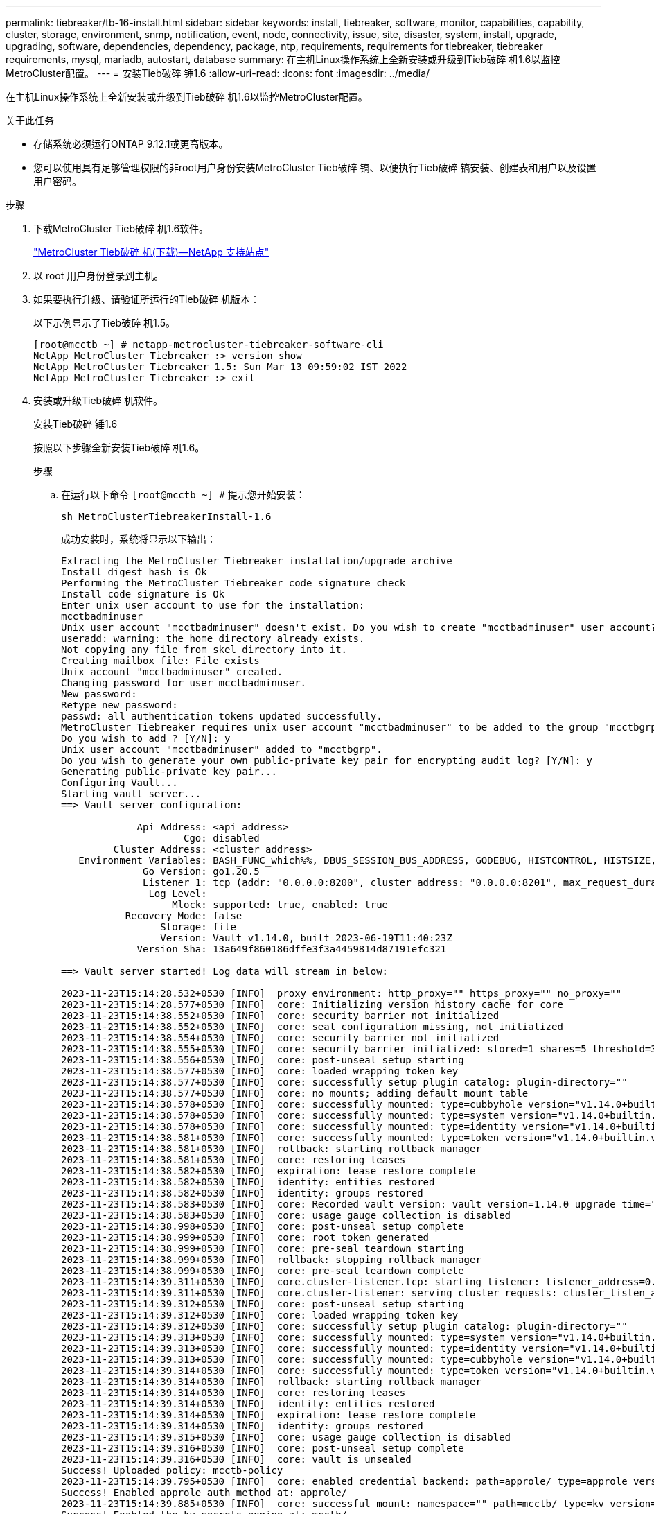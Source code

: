 ---
permalink: tiebreaker/tb-16-install.html 
sidebar: sidebar 
keywords: install, tiebreaker, software, monitor, capabilities, capability, cluster, storage, environment, snmp, notification, event, node, connectivity, issue, site, disaster, system, install, upgrade, upgrading, software, dependencies, dependency, package, ntp, requirements, requirements for tiebreaker, tiebreaker requirements, mysql, mariadb, autostart, database 
summary: 在主机Linux操作系统上全新安装或升级到Tieb破碎 机1.6以监控MetroCluster配置。 
---
= 安装Tieb破碎 锤1.6
:allow-uri-read: 
:icons: font
:imagesdir: ../media/


[role="lead"]
在主机Linux操作系统上全新安装或升级到Tieb破碎 机1.6以监控MetroCluster配置。

.关于此任务
* 存储系统必须运行ONTAP 9.12.1或更高版本。
* 您可以使用具有足够管理权限的非root用户身份安装MetroCluster Tieb破碎 镐、以便执行Tieb破碎 镐安装、创建表和用户以及设置用户密码。


.步骤
. 下载MetroCluster Tieb破碎 机1.6软件。
+
https://mysupport.netapp.com/site/products/all/details/metrocluster-tiebreaker/downloads-tab["MetroCluster Tieb破碎 机(下载)—NetApp 支持站点"^]

. 以 root 用户身份登录到主机。
. 如果要执行升级、请验证所运行的Tieb破碎 机版本：
+
以下示例显示了Tieb破碎 机1.5。

+
[listing]
----
[root@mcctb ~] # netapp-metrocluster-tiebreaker-software-cli
NetApp MetroCluster Tiebreaker :> version show
NetApp MetroCluster Tiebreaker 1.5: Sun Mar 13 09:59:02 IST 2022
NetApp MetroCluster Tiebreaker :> exit
----
. 安装或升级Tieb破碎 机软件。
+
[role="tabbed-block"]
====
.安装Tieb破碎 锤1.6
--
按照以下步骤全新安装Tieb破碎 机1.6。

.步骤
.. 在运行以下命令 `[root@mcctb ~] #` 提示您开始安装：
+
[source, cli]
----
sh MetroClusterTiebreakerInstall-1.6
----
+
成功安装时，系统将显示以下输出：

+
[listing]
----
Extracting the MetroCluster Tiebreaker installation/upgrade archive
Install digest hash is Ok
Performing the MetroCluster Tiebreaker code signature check
Install code signature is Ok
Enter unix user account to use for the installation:
mcctbadminuser
Unix user account "mcctbadminuser" doesn't exist. Do you wish to create "mcctbadminuser" user account? [Y/N]: y
useradd: warning: the home directory already exists.
Not copying any file from skel directory into it.
Creating mailbox file: File exists
Unix account "mcctbadminuser" created.
Changing password for user mcctbadminuser.
New password:
Retype new password:
passwd: all authentication tokens updated successfully.
MetroCluster Tiebreaker requires unix user account "mcctbadminuser" to be added to the group "mcctbgrp" for admin access.
Do you wish to add ? [Y/N]: y
Unix user account "mcctbadminuser" added to "mcctbgrp".
Do you wish to generate your own public-private key pair for encrypting audit log? [Y/N]: y
Generating public-private key pair...
Configuring Vault...
Starting vault server...
==> Vault server configuration:

             Api Address: <api_address>
                     Cgo: disabled
         Cluster Address: <cluster_address>
   Environment Variables: BASH_FUNC_which%%, DBUS_SESSION_BUS_ADDRESS, GODEBUG, HISTCONTROL, HISTSIZE, HOME, HOSTNAME, HOST_ACCOUNT, LANG, LESSOPEN, LOGNAME, LS_COLORS, MAIL, PATH, PWD, SHELL, SHLVL, SSH_CLIENT, SSH_CONNECTION, SSH_TTY, STAF_TEMP_DIR, TERM, USER, VAULT_ADDR, VAULT_TOKEN, XDG_RUNTIME_DIR, XDG_SESSION_ID, _, vault_Addr, which_declare
              Go Version: go1.20.5
              Listener 1: tcp (addr: "0.0.0.0:8200", cluster address: "0.0.0.0:8201", max_request_duration: "1m30s", max_request_size: "33554432", tls: "enabled")
               Log Level:
                   Mlock: supported: true, enabled: true
           Recovery Mode: false
                 Storage: file
                 Version: Vault v1.14.0, built 2023-06-19T11:40:23Z
             Version Sha: 13a649f860186dffe3f3a4459814d87191efc321

==> Vault server started! Log data will stream in below:

2023-11-23T15:14:28.532+0530 [INFO]  proxy environment: http_proxy="" https_proxy="" no_proxy=""
2023-11-23T15:14:28.577+0530 [INFO]  core: Initializing version history cache for core
2023-11-23T15:14:38.552+0530 [INFO]  core: security barrier not initialized
2023-11-23T15:14:38.552+0530 [INFO]  core: seal configuration missing, not initialized
2023-11-23T15:14:38.554+0530 [INFO]  core: security barrier not initialized
2023-11-23T15:14:38.555+0530 [INFO]  core: security barrier initialized: stored=1 shares=5 threshold=3
2023-11-23T15:14:38.556+0530 [INFO]  core: post-unseal setup starting
2023-11-23T15:14:38.577+0530 [INFO]  core: loaded wrapping token key
2023-11-23T15:14:38.577+0530 [INFO]  core: successfully setup plugin catalog: plugin-directory=""
2023-11-23T15:14:38.577+0530 [INFO]  core: no mounts; adding default mount table
2023-11-23T15:14:38.578+0530 [INFO]  core: successfully mounted: type=cubbyhole version="v1.14.0+builtin.vault" path=cubbyhole/ namespace="ID: root. Path: "
2023-11-23T15:14:38.578+0530 [INFO]  core: successfully mounted: type=system version="v1.14.0+builtin.vault" path=sys/ namespace="ID: root. Path: "
2023-11-23T15:14:38.578+0530 [INFO]  core: successfully mounted: type=identity version="v1.14.0+builtin.vault" path=identity/ namespace="ID: root. Path: "
2023-11-23T15:14:38.581+0530 [INFO]  core: successfully mounted: type=token version="v1.14.0+builtin.vault" path=token/ namespace="ID: root. Path: "
2023-11-23T15:14:38.581+0530 [INFO]  rollback: starting rollback manager
2023-11-23T15:14:38.581+0530 [INFO]  core: restoring leases
2023-11-23T15:14:38.582+0530 [INFO]  expiration: lease restore complete
2023-11-23T15:14:38.582+0530 [INFO]  identity: entities restored
2023-11-23T15:14:38.582+0530 [INFO]  identity: groups restored
2023-11-23T15:14:38.583+0530 [INFO]  core: Recorded vault version: vault version=1.14.0 upgrade time="2023-11-23 09:44:38.582881162 +0000 UTC" build date=2023-06-19T11:40:23Z
2023-11-23T15:14:38.583+0530 [INFO]  core: usage gauge collection is disabled
2023-11-23T15:14:38.998+0530 [INFO]  core: post-unseal setup complete
2023-11-23T15:14:38.999+0530 [INFO]  core: root token generated
2023-11-23T15:14:38.999+0530 [INFO]  core: pre-seal teardown starting
2023-11-23T15:14:38.999+0530 [INFO]  rollback: stopping rollback manager
2023-11-23T15:14:38.999+0530 [INFO]  core: pre-seal teardown complete
2023-11-23T15:14:39.311+0530 [INFO]  core.cluster-listener.tcp: starting listener: listener_address=0.0.0.0:8201
2023-11-23T15:14:39.311+0530 [INFO]  core.cluster-listener: serving cluster requests: cluster_listen_address=[::]:8201
2023-11-23T15:14:39.312+0530 [INFO]  core: post-unseal setup starting
2023-11-23T15:14:39.312+0530 [INFO]  core: loaded wrapping token key
2023-11-23T15:14:39.312+0530 [INFO]  core: successfully setup plugin catalog: plugin-directory=""
2023-11-23T15:14:39.313+0530 [INFO]  core: successfully mounted: type=system version="v1.14.0+builtin.vault" path=sys/ namespace="ID: root. Path: "
2023-11-23T15:14:39.313+0530 [INFO]  core: successfully mounted: type=identity version="v1.14.0+builtin.vault" path=identity/ namespace="ID: root. Path: "
2023-11-23T15:14:39.313+0530 [INFO]  core: successfully mounted: type=cubbyhole version="v1.14.0+builtin.vault" path=cubbyhole/ namespace="ID: root. Path: "
2023-11-23T15:14:39.314+0530 [INFO]  core: successfully mounted: type=token version="v1.14.0+builtin.vault" path=token/ namespace="ID: root. Path: "
2023-11-23T15:14:39.314+0530 [INFO]  rollback: starting rollback manager
2023-11-23T15:14:39.314+0530 [INFO]  core: restoring leases
2023-11-23T15:14:39.314+0530 [INFO]  identity: entities restored
2023-11-23T15:14:39.314+0530 [INFO]  expiration: lease restore complete
2023-11-23T15:14:39.314+0530 [INFO]  identity: groups restored
2023-11-23T15:14:39.315+0530 [INFO]  core: usage gauge collection is disabled
2023-11-23T15:14:39.316+0530 [INFO]  core: post-unseal setup complete
2023-11-23T15:14:39.316+0530 [INFO]  core: vault is unsealed
Success! Uploaded policy: mcctb-policy
2023-11-23T15:14:39.795+0530 [INFO]  core: enabled credential backend: path=approle/ type=approle version=""
Success! Enabled approle auth method at: approle/
2023-11-23T15:14:39.885+0530 [INFO]  core: successful mount: namespace="" path=mcctb/ type=kv version=""
Success! Enabled the kv secrets engine at: mcctb/
Success! Data written to: auth/approle/role/mcctb-app
Installing the NetApp-MetroCluster-Tiebreaker-Software-1.6-1.x86_64.rpm
Preparing...                          # ############################### # [100%]

Updating / installing...

1:NetApp-MetroCluster-Tiebreaker-So# ############################### # [100%]
Performing file integrity check
etc/cron.weekly/metrocluster-tiebreaker-support is Ok
etc/cron.weekly/metrocluster-tiebreaker-support-cov is Ok
etc/init.d/netapp-metrocluster-tiebreaker-software is Ok
etc/init.d/netapp-metrocluster-tiebreaker-software-cov is Ok
etc/logrotate.d/mcctb is Ok
opt/netapp/mcctb/lib/common/activation-1.1.1.jar is Ok
opt/netapp/mcctb/lib/common/aopalliance.jar is Ok
opt/netapp/mcctb/lib/common/args4j.jar is Ok
opt/netapp/mcctb/lib/common/aspectjrt.jar is Ok
opt/netapp/mcctb/lib/common/aspectjweaver.jar is Ok
opt/netapp/mcctb/lib/common/asup.jar is Ok
opt/netapp/mcctb/lib/common/bcpkix-jdk15on.jar is Ok
opt/netapp/mcctb/lib/common/bcprov-jdk15on.jar is Ok
opt/netapp/mcctb/lib/common/bcprov-jdk18on.jar is Ok
opt/netapp/mcctb/lib/common/bctls-fips-1.0.13.jar is Ok
opt/netapp/mcctb/lib/common/bctls-jdk18on.jar is Ok
opt/netapp/mcctb/lib/common/bcutil-jdk18on.jar is Ok
opt/netapp/mcctb/lib/common/cglib.jar is Ok
opt/netapp/mcctb/lib/common/commons-codec.jar is Ok
opt/netapp/mcctb/lib/common/commons-collections4.jar is Ok
opt/netapp/mcctb/lib/common/commons-compress.jar is Ok
opt/netapp/mcctb/lib/common/commons-daemon.jar is Ok
opt/netapp/mcctb/lib/common/commons-daemon.src.jar is Ok
opt/netapp/mcctb/lib/common/commons-dbcp2.jar is Ok
opt/netapp/mcctb/lib/common/commons-io.jar is Ok
opt/netapp/mcctb/lib/common/commons-lang3.jar is Ok
opt/netapp/mcctb/lib/common/commons-logging.jar is Ok
opt/netapp/mcctb/lib/common/commons-pool2.jar is Ok
opt/netapp/mcctb/lib/common/guava.jar is Ok
opt/netapp/mcctb/lib/common/httpclient.jar is Ok
opt/netapp/mcctb/lib/common/httpcore.jar is Ok
opt/netapp/mcctb/lib/common/jakarta.activation.jar is Ok
opt/netapp/mcctb/lib/common/jakarta.xml.bind-api.jar is Ok
opt/netapp/mcctb/lib/common/java-xmlbuilder.jar is Ok
opt/netapp/mcctb/lib/common/javax.inject.jar is Ok
opt/netapp/mcctb/lib/common/jaxb-api-2.3.1.jar is Ok
opt/netapp/mcctb/lib/common/jaxb-core.jar is Ok
opt/netapp/mcctb/lib/common/jaxb-impl.jar is Ok
opt/netapp/mcctb/lib/common/jline.jar is Ok
opt/netapp/mcctb/lib/common/jna.jar is Ok
opt/netapp/mcctb/lib/common/joda-time.jar is Ok
opt/netapp/mcctb/lib/common/jsch.jar is Ok
opt/netapp/mcctb/lib/common/json.jar is Ok
opt/netapp/mcctb/lib/common/jsvc.zip is Ok
opt/netapp/mcctb/lib/common/junixsocket-common.jar is Ok
opt/netapp/mcctb/lib/common/junixsocket-native-common.jar is Ok
opt/netapp/mcctb/lib/common/logback-classic.jar is Ok
opt/netapp/mcctb/lib/common/logback-core.jar is Ok
opt/netapp/mcctb/lib/common/mail-1.6.2.jar is Ok
opt/netapp/mcctb/lib/common/mariadb-java-client.jar is Ok
opt/netapp/mcctb/lib/common/mcctb-mib.jar is Ok
opt/netapp/mcctb/lib/common/mcctb.jar is Ok
opt/netapp/mcctb/lib/common/mockito-core.jar is Ok
opt/netapp/mcctb/lib/common/slf4j-api.jar is Ok
opt/netapp/mcctb/lib/common/snmp4j.jar is Ok
opt/netapp/mcctb/lib/common/spring-aop.jar is Ok
opt/netapp/mcctb/lib/common/spring-beans.jar is Ok
opt/netapp/mcctb/lib/common/spring-context-support.jar is Ok
opt/netapp/mcctb/lib/common/spring-context.jar is Ok
opt/netapp/mcctb/lib/common/spring-core.jar is Ok
opt/netapp/mcctb/lib/common/spring-expression.jar is Ok
opt/netapp/mcctb/lib/common/spring-web.jar is Ok
opt/netapp/mcctb/lib/common/vault-java-driver.jar is Ok
opt/netapp/mcctb/lib/common/xz.jar is Ok
opt/netapp/mcctb/lib/org.jacoco.agent-0.8.8-runtime.jar is Ok
opt/netapp/mcctb/bin/mcctb-asup-invoke is Ok
opt/netapp/mcctb/bin/mcctb_postrotate is Ok
opt/netapp/mcctb/bin/netapp-metrocluster-tiebreaker-software-cli is Ok
/

Synchronizing state of netapp-metrocluster-tiebreaker-software.service with SysV service script with /usr/lib/systemd/systemd-sysv-install.
Executing: /usr/lib/systemd/systemd-sysv-install enable netapp-metrocluster-tiebreaker-software
Created symlink /etc/systemd/system/multi-user.target.wants/netapp-metrocluster-tiebreaker-software.service → /etc/systemd/system/netapp-metrocluster-tiebreaker-software.service.

Attempting to start NetApp MetroCluster Tiebreaker software services
Started NetApp MetroCluster Tiebreaker software services
Successfully installed NetApp MetroCluster Tiebreaker software version 1.6.


----


--
.从Tieb破碎 机1.5升级到1.6
--
按照以下步骤将Tieber1.5软件版本升级到Tieber1.6。

.步骤
.. 在运行以下命令 `[root@mcctb ~] #` 提示升级软件：
+
[source, cli]
----
sh MetroClusterTiebreakerInstall-1.6
----
+
成功升级后，系统将显示以下输出：

+
[listing]
----
Extracting the MetroCluster Tiebreaker installation/upgrade archive
Install digest hash is Ok
Performing the MetroCluster Tiebreaker code signature check
Install code signature is Ok

Enter database user name : root

Please enter database password for root
Enter password:

Password updated successfully in the database.

Do you wish to generate your own public-private key pair for encrypting audit log? [Y/N]: y
Generating public-private key pair...
Configuring Vault...
==> Vault shutdown triggered
2023-07-21T00:30:22.335+0530 [INFO]  core: marked as sealed
2023-07-21T00:30:22.335+0530 [INFO]  core: pre-seal teardown starting
2023-07-21T00:30:22.335+0530 [INFO]  rollback: stopping rollback manager
2023-07-21T00:30:22.335+0530 [INFO]  core: pre-seal teardown complete
2023-07-21T00:30:22.335+0530 [INFO]  core: stopping cluster listeners
2023-07-21T00:30:22.335+0530 [INFO]  core.cluster-listener: forwarding rpc listeners stopped
2023-07-21T00:30:22.375+0530 [INFO]  core.cluster-listener: rpc listeners successfully shut down
2023-07-21T00:30:22.375+0530 [INFO]  core: cluster listeners successfully shut down
2023-07-21T00:30:22.376+0530 [INFO]  core: vault is sealed
Starting vault server...
==> Vault server configuration:

             Api Address: <api_address>
                     Cgo: disabled
         Cluster Address: <cluster_address>
   Environment Variables: BASH_FUNC_which%%, DBUS_SESSION_BUS_ADDRESS, GODEBUG, HISTCONTROL, HISTSIZE, HOME, HOSTNAME, HOST_ACCOUNT, LANG, LESSOPEN, LOGNAME, LS_COLORS, MAIL, PATH, PWD, SHELL, SHLVL, SSH_CLIENT, SSH_CONNECTION, SSH_TTY, STAF_TEMP_DIR, TERM, USER, VAULT_ADDR, VAULT_TOKEN, XDG_RUNTIME_DIR, XDG_SESSION_ID, _, vault_Addr, which_declare
              Go Version: go1.20.5
              Listener 1: tcp (addr: "0.0.0.0:8200", cluster address: "0.0.0.0:8201", max_request_duration: "1m30s", max_request_size: "33554432", tls: "enabled")
               Log Level:
                   Mlock: supported: true, enabled: true
           Recovery Mode: false
                 Storage: file
                 Version: Vault v1.14.0, built 2023-06-19T11:40:23Z
             Version Sha: 13a649f860186dffe3f3a4459814d87191efc321

==> Vault server started! Log data will stream in below:

2023-07-21T00:30:33.065+0530 [INFO]  proxy environment: http_proxy="" https_proxy="" no_proxy=""
2023-07-21T00:30:33.098+0530 [INFO]  core: Initializing version history cache for core
2023-07-21T00:30:43.092+0530 [INFO]  core: security barrier not initialized
2023-07-21T00:30:43.092+0530 [INFO]  core: seal configuration missing, not initialized
2023-07-21T00:30:43.094+0530 [INFO]  core: security barrier not initialized
2023-07-21T00:30:43.096+0530 [INFO]  core: security barrier initialized: stored=1 shares=5 threshold=3
2023-07-21T00:30:43.098+0530 [INFO]  core: post-unseal setup starting
2023-07-21T00:30:43.124+0530 [INFO]  core: loaded wrapping token key
2023-07-21T00:30:43.124+0530 [INFO]  core: successfully setup plugin catalog: plugin-directory=""
2023-07-21T00:30:43.124+0530 [INFO]  core: no mounts; adding default mount table
2023-07-21T00:30:43.125+0530 [INFO]  core: successfully mounted: type=cubbyhole version="v1.14.0+builtin.vault" path=cubbyhole/ namespace="ID: root. Path: "
2023-07-21T00:30:43.126+0530 [INFO]  core: successfully mounted: type=system version="v1.14.0+builtin.vault" path=sys/ namespace="ID: root. Path: "
2023-07-21T00:30:43.126+0530 [INFO]  core: successfully mounted: type=identity version="v1.14.0+builtin.vault" path=identity/ namespace="ID: root. Path: "
2023-07-21T00:30:43.129+0530 [INFO]  core: successfully mounted: type=token version="v1.14.0+builtin.vault" path=token/ namespace="ID: root. Path: "
2023-07-21T00:30:43.130+0530 [INFO]  rollback: starting rollback manager
2023-07-21T00:30:43.130+0530 [INFO]  core: restoring leases
2023-07-21T00:30:43.130+0530 [INFO]  identity: entities restored
2023-07-21T00:30:43.130+0530 [INFO]  identity: groups restored
2023-07-21T00:30:43.131+0530 [INFO]  core: usage gauge collection is disabled
2023-07-21T00:30:43.131+0530 [INFO]  expiration: lease restore complete
2023-07-21T00:30:43.131+0530 [INFO]  core: Recorded vault version: vault version=1.14.0 upgrade time="2023-07-20 19:00:43.131158543 +0000 UTC" build date=2023-06-19T11:40:23Z
2023-07-21T00:30:43.371+0530 [INFO]  core: post-unseal setup complete
2023-07-21T00:30:43.371+0530 [INFO]  core: root token generated
2023-07-21T00:30:43.371+0530 [INFO]  core: pre-seal teardown starting
2023-07-21T00:30:43.371+0530 [INFO]  rollback: stopping rollback manager
2023-07-21T00:30:43.372+0530 [INFO]  core: pre-seal teardown complete
2023-07-21T00:30:43.694+0530 [INFO]  core.cluster-listener.tcp: starting listener: listener_address=0.0.0.0:8201
2023-07-21T00:30:43.695+0530 [INFO]  core.cluster-listener: serving cluster requests: cluster_listen_address=[::]:8201
2023-07-21T00:30:43.695+0530 [INFO]  core: post-unseal setup starting
2023-07-21T00:30:43.696+0530 [INFO]  core: loaded wrapping token key
2023-07-21T00:30:43.696+0530 [INFO]  core: successfully setup plugin catalog: plugin-directory=""
2023-07-21T00:30:43.697+0530 [INFO]  core: successfully mounted: type=system version="v1.14.0+builtin.vault" path=sys/ namespace="ID: root. Path: "
2023-07-21T00:30:43.698+0530 [INFO]  core: successfully mounted: type=identity version="v1.14.0+builtin.vault" path=identity/ namespace="ID: root. Path: "
2023-07-21T00:30:43.698+0530 [INFO]  core: successfully mounted: type=cubbyhole version="v1.14.0+builtin.vault" path=cubbyhole/ namespace="ID: root. Path: "
2023-07-21T00:30:43.701+0530 [INFO]  core: successfully mounted: type=token version="v1.14.0+builtin.vault" path=token/ namespace="ID: root. Path: "
2023-07-21T00:30:43.701+0530 [INFO]  rollback: starting rollback manager
2023-07-21T00:30:43.702+0530 [INFO]  core: restoring leases
2023-07-21T00:30:43.702+0530 [INFO]  identity: entities restored
2023-07-21T00:30:43.702+0530 [INFO]  expiration: lease restore complete
2023-07-21T00:30:43.702+0530 [INFO]  identity: groups restored
2023-07-21T00:30:43.702+0530 [INFO]  core: usage gauge collection is disabled
2023-07-21T00:30:43.703+0530 [INFO]  core: post-unseal setup complete
2023-07-21T00:30:43.703+0530 [INFO]  core: vault is unsealed
Success! Uploaded policy: mcctb-policy
2023-07-21T00:30:44.226+0530 [INFO]  core: enabled credential backend: path=approle/ type=approle version=""
Success! Enabled approle auth method at: approle/
2023-07-21T00:30:44.315+0530 [INFO]  core: successful mount: namespace="" path=mcctb/ type=kv version=""
Success! Enabled the kv secrets engine at: mcctb/
Success! Data written to: auth/approle/role/mcctb-app
Upgrading to NetApp-MetroCluster-Tiebreaker-Software-1.6-1.x86_64.rpm
Preparing...                          ################################# [100%]
Updating / installing...
   1:NetApp-MetroCluster-Tiebreaker-So################################# [ 50%]
Performing file integrity check
etc/cron.weekly/metrocluster-tiebreaker-support is Ok
etc/cron.weekly/metrocluster-tiebreaker-support-cov is Ok
etc/init.d/netapp-metrocluster-tiebreaker-software is Ok
etc/init.d/netapp-metrocluster-tiebreaker-software-cov is Ok
etc/logrotate.d/mcctb is Ok
opt/netapp/mcctb/lib/common/activation-1.1.1.jar is Ok
opt/netapp/mcctb/lib/common/aopalliance.jar is Ok
opt/netapp/mcctb/lib/common/args4j.jar is Ok
opt/netapp/mcctb/lib/common/aspectjrt.jar is Ok
opt/netapp/mcctb/lib/common/aspectjweaver.jar is Ok
opt/netapp/mcctb/lib/common/asup.jar is Ok
opt/netapp/mcctb/lib/common/bcpkix-jdk15on.jar is Ok
opt/netapp/mcctb/lib/common/bcprov-jdk15on.jar is Ok
opt/netapp/mcctb/lib/common/bcprov-jdk18on.jar is Ok
opt/netapp/mcctb/lib/common/bctls-fips-1.0.13.jar is Ok
opt/netapp/mcctb/lib/common/bctls-jdk18on.jar is Ok
opt/netapp/mcctb/lib/common/bcutil-jdk18on.jar is Ok
opt/netapp/mcctb/lib/common/cglib.jar is Ok
opt/netapp/mcctb/lib/common/commons-codec.jar is Ok
opt/netapp/mcctb/lib/common/commons-collections4.jar is Ok
opt/netapp/mcctb/lib/common/commons-compress.jar is Ok
opt/netapp/mcctb/lib/common/commons-daemon.jar is Ok
opt/netapp/mcctb/lib/common/commons-daemon.src.jar is Ok
opt/netapp/mcctb/lib/common/commons-dbcp2.jar is Ok
opt/netapp/mcctb/lib/common/commons-io.jar is Ok
opt/netapp/mcctb/lib/common/commons-lang3.jar is Ok
opt/netapp/mcctb/lib/common/commons-logging.jar is Ok
opt/netapp/mcctb/lib/common/commons-pool2.jar is Ok
opt/netapp/mcctb/lib/common/guava.jar is Ok
opt/netapp/mcctb/lib/common/httpclient.jar is Ok
opt/netapp/mcctb/lib/common/httpcore.jar is Ok
opt/netapp/mcctb/lib/common/jakarta.activation.jar is Ok
opt/netapp/mcctb/lib/common/jakarta.xml.bind-api.jar is Ok
opt/netapp/mcctb/lib/common/java-xmlbuilder.jar is Ok
opt/netapp/mcctb/lib/common/javax.inject.jar is Ok
opt/netapp/mcctb/lib/common/jaxb-api-2.3.1.jar is Ok
opt/netapp/mcctb/lib/common/jaxb-core.jar is Ok
opt/netapp/mcctb/lib/common/jaxb-impl.jar is Ok
opt/netapp/mcctb/lib/common/jline.jar is Ok
opt/netapp/mcctb/lib/common/jna.jar is Ok
opt/netapp/mcctb/lib/common/joda-time.jar is Ok
opt/netapp/mcctb/lib/common/jsch.jar is Ok
opt/netapp/mcctb/lib/common/json.jar is Ok
opt/netapp/mcctb/lib/common/jsvc.zip is Ok
opt/netapp/mcctb/lib/common/junixsocket-common.jar is Ok
opt/netapp/mcctb/lib/common/junixsocket-native-common.jar is Ok
opt/netapp/mcctb/lib/common/logback-classic.jar is Ok
opt/netapp/mcctb/lib/common/logback-core.jar is Ok
opt/netapp/mcctb/lib/common/mail-1.6.2.jar is Ok
opt/netapp/mcctb/lib/common/mariadb-java-client.jar is Ok
opt/netapp/mcctb/lib/common/mcctb-mib.jar is Ok
opt/netapp/mcctb/lib/common/mcctb.jar is Ok
opt/netapp/mcctb/lib/common/mockito-core.jar is Ok
opt/netapp/mcctb/lib/common/slf4j-api.jar is Ok
opt/netapp/mcctb/lib/common/snmp4j.jar is Ok
opt/netapp/mcctb/lib/common/spring-aop.jar is Ok
opt/netapp/mcctb/lib/common/spring-beans.jar is Ok
opt/netapp/mcctb/lib/common/spring-context-support.jar is Ok
opt/netapp/mcctb/lib/common/spring-context.jar is Ok
opt/netapp/mcctb/lib/common/spring-core.jar is Ok
opt/netapp/mcctb/lib/common/spring-expression.jar is Ok
opt/netapp/mcctb/lib/common/spring-web.jar is Ok
opt/netapp/mcctb/lib/common/vault-java-driver.jar is Ok
opt/netapp/mcctb/lib/common/xz.jar is Ok
opt/netapp/mcctb/bin/mcctb_postrotate is Ok
opt/netapp/mcctb/bin/netapp-metrocluster-tiebreaker-software-cli is Ok
/

Synchronizing state of netapp-metrocluster-tiebreaker-software.service with SysV service script with /usr/lib/systemd/systemd-sysv-install.
Executing: /usr/lib/systemd/systemd-sysv-install enable netapp-metrocluster-tiebreaker-software

Attempting to start NetApp MetroCluster Tiebreaker software services
Started NetApp MetroCluster Tiebreaker software services
Successfully upgraded NetApp MetroCluster Tiebreaker software to version 1.6.
Cleaning up / removing...
   2:NetApp-MetroCluster-Tiebreaker-So################################# [100%]


----


--
.从Tieb破碎 机1.4升级到1.6
--
按照以下步骤将Tieber1.4软件版本升级到Tieber1.6。

.步骤
.. 在运行以下命令 `[root@mcctb ~] #` 提示升级软件：
+
[source, cli]
----
sh MetroClusterTiebreakerInstall-1.6
----
+
成功升级后，系统将显示以下输出：

+
[listing]
----
Extracting the MetroCluster Tiebreaker installation/upgrade archive
Install digest hash is Ok
Performing the MetroCluster Tiebreaker code signature check
Install code signature is Ok
Enter unix user account to use for the installation:
mcctbuseradmin1
Unix user account "mcctbuseradmin1" doesn't exist. Do you wish to create "mcctbuseradmin1" user account? [Y/N]: y
Unix account "mcctbuseradmin1" created.
Changing password for user mcctbuseradmin1.
New password:
Retype new password:
passwd: all authentication tokens updated successfully.

Enter database user name : root

Please enter database password for root
Enter password:

Password updated successfully in the database.

MetroCluster Tiebreaker requires unix user account "mcctbuseradmin1" to be added to the group "mcctbgrp" for admin access.
Do you wish to add ? [Y/N]: y
Unix user account "mcctbuseradmin1" added to "mcctbgrp".
Do you wish to generate your own public-private key pair for encrypting audit log? [Y/N]: y
Generating public-private key pair...
Configuring Vault...
Starting vault server...
==> Vault server configuration:

             Api Address: <api_addess>
                     Cgo: disabled
         Cluster Address: <cluster_address>
   Environment Variables: BASH_FUNC_which%%, DBUS_SESSION_BUS_ADDRESS, GODEBUG, HISTCONTROL, HISTSIZE, HOME, HOSTNAME, HOST_ACCOUNT, LANG, LESSOPEN, LOGNAME, LS_COLORS, MAIL, PATH, PWD, SHELL, SHLVL, SSH_CLIENT, SSH_CONNECTION, SSH_TTY, STAF_TEMP_DIR, TERM, USER, VAULT_ADDR, VAULT_TOKEN, XDG_RUNTIME_DIR, XDG_SESSION_ID, _, vault_Addr, which_declare
              Go Version: go1.20.5
              Listener 1: tcp (addr: "0.0.0.0:8200", cluster address: "0.0.0.0:8201", max_request_duration: "1m30s", max_request_size: "33554432", tls: "enabled")
               Log Level:
                   Mlock: supported: true, enabled: true
           Recovery Mode: false
                 Storage: file
                 Version: Vault v1.14.0, built 2023-06-19T11:40:23Z
             Version Sha: 13a649f860186dffe3f3a4459814d87191efc321

==> Vault server started! Log data will stream in below:

2023-11-23T15:58:10.400+0530 [INFO]  proxy environment: http_proxy="" https_proxy="" no_proxy=""
2023-11-23T15:58:10.432+0530 [INFO]  core: Initializing version history cache for core
2023-11-23T15:58:20.422+0530 [INFO]  core: security barrier not initialized
2023-11-23T15:58:20.422+0530 [INFO]  core: seal configuration missing, not initialized
2023-11-23T15:58:20.424+0530 [INFO]  core: security barrier not initialized
2023-11-23T15:58:20.425+0530 [INFO]  core: security barrier initialized: stored=1 shares=5 threshold=3
2023-11-23T15:58:20.427+0530 [INFO]  core: post-unseal setup starting
2023-11-23T15:58:20.448+0530 [INFO]  core: loaded wrapping token key
2023-11-23T15:58:20.448+0530 [INFO]  core: successfully setup plugin catalog: plugin-directory=""
2023-11-23T15:58:20.448+0530 [INFO]  core: no mounts; adding default mount table
2023-11-23T15:58:20.449+0530 [INFO]  core: successfully mounted: type=cubbyhole version="v1.14.0+builtin.vault" path=cubbyhole/ namespace="ID: root. Path: "
2023-11-23T15:58:20.449+0530 [INFO]  core: successfully mounted: type=system version="v1.14.0+builtin.vault" path=sys/ namespace="ID: root. Path: "
2023-11-23T15:58:20.449+0530 [INFO]  core: successfully mounted: type=identity version="v1.14.0+builtin.vault" path=identity/ namespace="ID: root. Path: "
2023-11-23T15:58:20.451+0530 [INFO]  core: successfully mounted: type=token version="v1.14.0+builtin.vault" path=token/ namespace="ID: root. Path: "
2023-11-23T15:58:20.452+0530 [INFO]  rollback: starting rollback manager
2023-11-23T15:58:20.452+0530 [INFO]  core: restoring leases
2023-11-23T15:58:20.453+0530 [INFO]  identity: entities restored
2023-11-23T15:58:20.453+0530 [INFO]  identity: groups restored
2023-11-23T15:58:20.453+0530 [INFO]  expiration: lease restore complete
2023-11-23T15:58:20.453+0530 [INFO]  core: usage gauge collection is disabled
2023-11-23T15:58:20.453+0530 [INFO]  core: Recorded vault version: vault version=1.14.0 upgrade time="2023-11-23 10:28:20.453481904 +0000 UTC" build date=2023-06-19T11:40:23Z
2023-11-23T15:58:20.818+0530 [INFO]  core: post-unseal setup complete
2023-11-23T15:58:20.819+0530 [INFO]  core: root token generated
2023-11-23T15:58:20.819+0530 [INFO]  core: pre-seal teardown starting
2023-11-23T15:58:20.819+0530 [INFO]  rollback: stopping rollback manager
2023-11-23T15:58:20.819+0530 [INFO]  core: pre-seal teardown complete
2023-11-23T15:58:21.116+0530 [INFO]  core.cluster-listener.tcp: starting listener: listener_address=0.0.0.0:8201
2023-11-23T15:58:21.116+0530 [INFO]  core.cluster-listener: serving cluster requests: cluster_listen_address=[::]:8201
2023-11-23T15:58:21.117+0530 [INFO]  core: post-unseal setup starting
2023-11-23T15:58:21.117+0530 [INFO]  core: loaded wrapping token key
2023-11-23T15:58:21.117+0530 [INFO]  core: successfully setup plugin catalog: plugin-directory=""
2023-11-23T15:58:21.119+0530 [INFO]  core: successfully mounted: type=system version="v1.14.0+builtin.vault" path=sys/ namespace="ID: root. Path: "
2023-11-23T15:58:21.120+0530 [INFO]  core: successfully mounted: type=identity version="v1.14.0+builtin.vault" path=identity/ namespace="ID: root. Path: "
2023-11-23T15:58:21.120+0530 [INFO]  core: successfully mounted: type=cubbyhole version="v1.14.0+builtin.vault" path=cubbyhole/ namespace="ID: root. Path: "
2023-11-23T15:58:21.123+0530 [INFO]  core: successfully mounted: type=token version="v1.14.0+builtin.vault" path=token/ namespace="ID: root. Path: "
2023-11-23T15:58:21.123+0530 [INFO]  rollback: starting rollback manager
2023-11-23T15:58:21.124+0530 [INFO]  core: restoring leases
2023-11-23T15:58:21.124+0530 [INFO]  identity: entities restored
2023-11-23T15:58:21.124+0530 [INFO]  identity: groups restored
2023-11-23T15:58:21.124+0530 [INFO]  expiration: lease restore complete
2023-11-23T15:58:21.125+0530 [INFO]  core: usage gauge collection is disabled
2023-11-23T15:58:21.125+0530 [INFO]  core: post-unseal setup complete
2023-11-23T15:58:21.125+0530 [INFO]  core: vault is unsealed
Success! Uploaded policy: mcctb-policy
2023-11-23T15:58:21.600+0530 [INFO]  core: enabled credential backend: path=approle/ type=approle version=""
Success! Enabled approle auth method at: approle/
2023-11-23T15:58:21.690+0530 [INFO]  core: successful mount: namespace="" path=mcctb/ type=kv version=""
Success! Enabled the kv secrets engine at: mcctb/
Success! Data written to: auth/approle/role/mcctb-app
Upgrading to NetApp-MetroCluster-Tiebreaker-Software-1.6-1.x86_64.rpm
Preparing...                          ################################# [100%]
Updating / installing...
   1:NetApp-MetroCluster-Tiebreaker-So################################# [ 50%]
Performing file integrity check
etc/cron.weekly/metrocluster-tiebreaker-support is Ok
etc/cron.weekly/metrocluster-tiebreaker-support-cov is Ok
etc/init.d/netapp-metrocluster-tiebreaker-software is Ok
etc/init.d/netapp-metrocluster-tiebreaker-software-cov is Ok
etc/logrotate.d/mcctb is Ok
opt/netapp/mcctb/lib/common/activation-1.1.1.jar is Ok
opt/netapp/mcctb/lib/common/aopalliance.jar is Ok
opt/netapp/mcctb/lib/common/args4j.jar is Ok
opt/netapp/mcctb/lib/common/aspectjrt.jar is Ok
opt/netapp/mcctb/lib/common/aspectjweaver.jar is Ok
opt/netapp/mcctb/lib/common/asup.jar is Ok
opt/netapp/mcctb/lib/common/bcpkix-jdk15on.jar is Ok
opt/netapp/mcctb/lib/common/bcprov-jdk15on.jar is Ok
opt/netapp/mcctb/lib/common/bcprov-jdk18on.jar is Ok
opt/netapp/mcctb/lib/common/bctls-fips-1.0.13.jar is Ok
opt/netapp/mcctb/lib/common/bctls-jdk18on.jar is Ok
opt/netapp/mcctb/lib/common/bcutil-jdk18on.jar is Ok
opt/netapp/mcctb/lib/common/cglib.jar is Ok
opt/netapp/mcctb/lib/common/commons-codec.jar is Ok
opt/netapp/mcctb/lib/common/commons-collections4.jar is Ok
opt/netapp/mcctb/lib/common/commons-compress.jar is Ok
opt/netapp/mcctb/lib/common/commons-daemon.jar is Ok
opt/netapp/mcctb/lib/common/commons-daemon.src.jar is Ok
opt/netapp/mcctb/lib/common/commons-dbcp2.jar is Ok
opt/netapp/mcctb/lib/common/commons-io.jar is Ok
opt/netapp/mcctb/lib/common/commons-lang3.jar is Ok
opt/netapp/mcctb/lib/common/commons-logging.jar is Ok
opt/netapp/mcctb/lib/common/commons-pool2.jar is Ok
opt/netapp/mcctb/lib/common/guava.jar is Ok
opt/netapp/mcctb/lib/common/httpclient.jar is Ok
opt/netapp/mcctb/lib/common/httpcore.jar is Ok
opt/netapp/mcctb/lib/common/jakarta.activation.jar is Ok
opt/netapp/mcctb/lib/common/jakarta.xml.bind-api.jar is Ok
opt/netapp/mcctb/lib/common/java-xmlbuilder.jar is Ok
opt/netapp/mcctb/lib/common/javax.inject.jar is Ok
opt/netapp/mcctb/lib/common/jaxb-api-2.3.1.jar is Ok
opt/netapp/mcctb/lib/common/jaxb-core.jar is Ok
opt/netapp/mcctb/lib/common/jaxb-impl.jar is Ok
opt/netapp/mcctb/lib/common/jline.jar is Ok
opt/netapp/mcctb/lib/common/jna.jar is Ok
opt/netapp/mcctb/lib/common/joda-time.jar is Ok
opt/netapp/mcctb/lib/common/jsch.jar is Ok
opt/netapp/mcctb/lib/common/json.jar is Ok
opt/netapp/mcctb/lib/common/jsvc.zip is Ok
opt/netapp/mcctb/lib/common/junixsocket-common.jar is Ok
opt/netapp/mcctb/lib/common/junixsocket-native-common.jar is Ok
opt/netapp/mcctb/lib/common/logback-classic.jar is Ok
opt/netapp/mcctb/lib/common/logback-core.jar is Ok
opt/netapp/mcctb/lib/common/mail-1.6.2.jar is Ok
opt/netapp/mcctb/lib/common/mariadb-java-client.jar is Ok
opt/netapp/mcctb/lib/common/mcctb-mib.jar is Ok
opt/netapp/mcctb/lib/common/mcctb.jar is Ok
opt/netapp/mcctb/lib/common/mockito-core.jar is Ok
opt/netapp/mcctb/lib/common/slf4j-api.jar is Ok
opt/netapp/mcctb/lib/common/snmp4j.jar is Ok
opt/netapp/mcctb/lib/common/spring-aop.jar is Ok
opt/netapp/mcctb/lib/common/spring-beans.jar is Ok
opt/netapp/mcctb/lib/common/spring-context-support.jar is Ok
opt/netapp/mcctb/lib/common/spring-context.jar is Ok
opt/netapp/mcctb/lib/common/spring-core.jar is Ok
opt/netapp/mcctb/lib/common/spring-expression.jar is Ok
opt/netapp/mcctb/lib/common/spring-web.jar is Ok
opt/netapp/mcctb/lib/common/vault-java-driver.jar is Ok
opt/netapp/mcctb/lib/common/xz.jar is Ok
opt/netapp/mcctb/lib/org.jacoco.agent-0.8.8-runtime.jar is Ok
opt/netapp/mcctb/bin/mcctb-asup-invoke is Ok
opt/netapp/mcctb/bin/mcctb_postrotate is Ok
opt/netapp/mcctb/bin/netapp-metrocluster-tiebreaker-software-cli is Ok
/

Synchronizing state of netapp-metrocluster-tiebreaker-software.service with SysV service script with /usr/lib/systemd/systemd-sysv-install.
Executing: /usr/lib/systemd/systemd-sysv-install enable netapp-metrocluster-tiebreaker-software

Attempting to start NetApp MetroCluster Tiebreaker software services
Started NetApp MetroCluster Tiebreaker software services
Successfully upgraded NetApp MetroCluster Tiebreaker software to version 1.6.
Cleaning up / removing...
   2:NetApp-MetroCluster-Tiebreaker-So################################# [100%]
----


--
====

